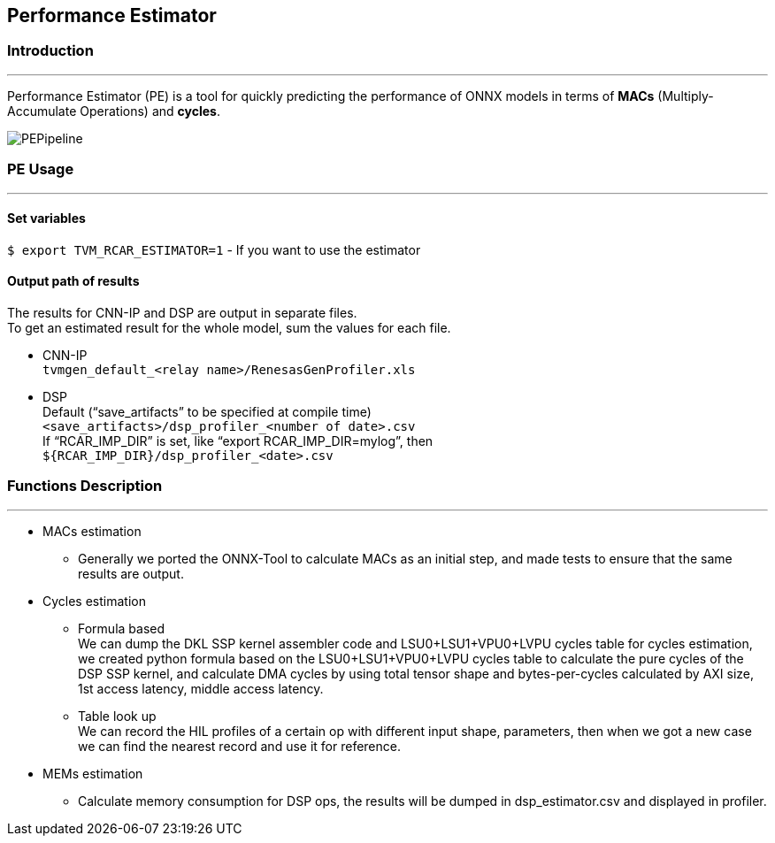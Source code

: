 == Performance Estimator

=== Introduction
---
Performance Estimator (PE) is a tool for quickly predicting the
performance of ONNX models in terms of *MACs* (Multiply-Accumulate
Operations) and *cycles*.

image::./PEPipeline.png[]

=== PE Usage
---
==== Set variables

`+$ export TVM_RCAR_ESTIMATOR=1+` - If you want to use the estimator

==== Output path of results

The results for CNN-IP and DSP are output in separate files. +
To get an estimated result for the whole model, sum the values for each
file.

* CNN-IP +
`+tvmgen_default_<relay name>/RenesasGenProfiler.xls+`
* DSP +
Default ("`save_artifacts`" to be specified at compile time) +
`+<save_artifacts>/dsp_profiler_<number of date>.csv+` +
If "`RCAR_IMP_DIR`" is set, like "`export RCAR_IMP_DIR=mylog`", then +
`+${RCAR_IMP_DIR}/dsp_profiler_<date>.csv+`

=== Functions Description
---
* MACs estimation

** Generally we ported the ONNX-Tool to calculate MACs as an initial step,
and made tests to ensure that the same results are output.

* Cycles estimation

** Formula based +
We can dump the DKL SSP kernel assembler code and LSU0+LSU1+VPU0+LVPU
cycles table for cycles estimation, we created python formula based on
the LSU0+LSU1+VPU0+LVPU cycles table to calculate the pure cycles of the
DSP SSP kernel, and calculate DMA cycles by using total tensor shape and
bytes-per-cycles calculated by AXI size, 1st access latency, middle
access latency.
** Table look up +
We can record the HIL profiles of a certain op with different input
shape, parameters, then when we got a new case we can find the nearest
record and use it for reference.


* MEMs estimation

** Calculate memory consumption for DSP ops, the results will be dumped in
dsp_estimator.csv and displayed in profiler.


